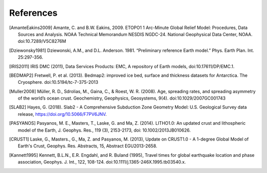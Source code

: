 References
==========

.. [AmanteEakins2009] Amante, C. and B.W. Eakins, 2009. ETOPO1 1 Arc-Minute Global Relief Model: Procedures, Data Sources and Analysis. NOAA Technical Memorandum NESDIS NGDC-24. National Geophysical Data Center, NOAA. doi:10.7289/V5C8276M
.. [Dziewonsky1981] Dziewonski, A.M., and D.L. Anderson. 1981. “Preliminary reference Earth model.” Phys. Earth Plan. Int. 25:297-356.
.. [IRIS2011] IRIS DMC (2011), Data Services Products: EMC, A repository of Earth models, doi:10.17611/DP/EMC.1.
.. [BEDMAP2] Fretwell, P. et al. (2013). Bedmap2: improved ice bed, surface and thickness datasets for Antarctica. The Cryosphere. doi:10.5194/tc-7-375-2013
.. [Muller2008] Müller, R. D., Sdrolias, M., Gaina, C., & Roest, W. R. (2008). Age, spreading rates, and spreading asymmetry of the world’s ocean crust. Geochemistry, Geophysics, Geosystems, 9(4). doi:10.1029/2007GC001743
.. [SLAB2] Hayes, G. (2018). Slab2 - A Comprehensive Subduction Zone Geometry Model: U.S. Geological Survey data release, https://doi.org/10.5066/F7PV6JNV.
.. [PASYANOS] Pasyanos, M. E., Masters, T., Laske,  G. and Ma, Z. (2014). LITHO1.0: An updated crust and lithospheric model of the Earth, J. Geophys. Res., 119 (3), 2153-2173, doi: 10.1002/2013JB010626.
.. [CRUST1]  Laske, G., Masters., G., Ma, Z. and Pasyanos, M. (2013), Update on CRUST1.0 - A 1-degree Global Model of Earth's Crust, Geophys. Res. Abstracts, 15, Abstract EGU2013-2658.
.. [Kannett1995] Kennett, B.L.N., E.R. Engdahl, and R. Buland (1995), Travel times for global earthquake location and phase association, Geophys. J. Int., 122, 108-124. doi:10.1111/j.1365-246X.1995.tb03540.x.
